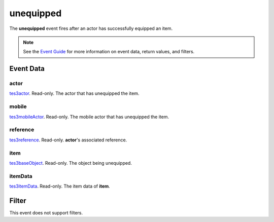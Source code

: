 
unequipped
========================================================

The **unequipped** event fires after an actor has successfully equipped an item.

.. note:: See the `Event Guide`_ for more information on event data, return values, and filters.


Event Data
--------------------------------------------------------

actor
~~~~~~~~~~~~~~~~~~~~~~~~~~~~~~~~~~~~~~~~~~~~~~~~~~~~~~~
`tes3actor`_. Read-only. The actor that has unequipped the item.

mobile
~~~~~~~~~~~~~~~~~~~~~~~~~~~~~~~~~~~~~~~~~~~~~~~~~~~~~~~
`tes3mobileActor`_. Read-only. The mobile actor that has unequipped the item.

reference
~~~~~~~~~~~~~~~~~~~~~~~~~~~~~~~~~~~~~~~~~~~~~~~~~~~~~~~
`tes3reference`_. Read-only. **actor**'s associated reference.

item
~~~~~~~~~~~~~~~~~~~~~~~~~~~~~~~~~~~~~~~~~~~~~~~~~~~~~~~
`tes3baseObject`_. Read-only. The object being unequipped.

itemData
~~~~~~~~~~~~~~~~~~~~~~~~~~~~~~~~~~~~~~~~~~~~~~~~~~~~~~~
`tes3itemData`_. Read-only. The item data of **item**.


Filter
--------------------------------------------------------
This event does not support filters.


.. _`Event Guide`: ../guide/events.html
.. _`tes3actor`: ../type/tes3/actor.html
.. _`tes3mobileActor`: ../type/tes3/mobileActor.html
.. _`tes3reference`: ../type/tes3/reference.html
.. _`tes3baseObject`: ../type/tes3/baseObject.html
.. _`tes3itemData`: ../type/tes3/itemData.html
